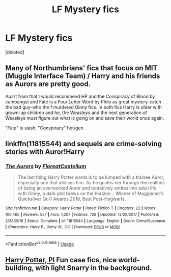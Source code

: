 #+TITLE: LF Mystery fics

* LF Mystery fics
:PROPERTIES:
:Score: 5
:DateUnix: 1587101783.0
:DateShort: 2020-Apr-17
:FlairText: Request
:END:
[deleted]


** Many of Northumbrians' fics that focus on MIT (Muggle Interface Team) / Harry and his friends as Aurors are pretty good.

Apart from that I would recommend HP and the Conspiracy of Blood by cambangst and Fate is a Four Letter Word by Philo as great mystery-catch the bad guy-who the f murdered Ginny fics. In both fics Harry is older with grown-up children and he, the Weasleys and the next generation of Weasleys must figure out what is going on and save their world once again.

"Fate" is slash, "Conspiracy" het/gen .
:PROPERTIES:
:Author: maryfamilyresearch
:Score: 1
:DateUnix: 1587105087.0
:DateShort: 2020-Apr-17
:END:


** linkffn(11815544) and sequels are crime-solving stories with Auror!Harry
:PROPERTIES:
:Author: solidariteten
:Score: 1
:DateUnix: 1587126645.0
:DateShort: 2020-Apr-17
:END:

*** [[https://www.fanfiction.net/s/11815544/1/][*/The Aurors/*]] by [[https://www.fanfiction.net/u/6993240/FloreatCastellum][/FloreatCastellum/]]

#+begin_quote
  The last thing Harry Potter wants is to be lumped with a trainee Auror, especially one that idolises him. As he guides her through the realities of being an overworked Auror and tentatively settles into adult life with Ginny, a dark plot brews on the horizon... Winner of Mugglenet's Quicksilver Quill Awards 2016, Best Post-Hogwarts.
#+end_quote

^{/Site/:} ^{fanfiction.net} ^{*|*} ^{/Category/:} ^{Harry} ^{Potter} ^{*|*} ^{/Rated/:} ^{Fiction} ^{T} ^{*|*} ^{/Chapters/:} ^{22} ^{*|*} ^{/Words/:} ^{100,465} ^{*|*} ^{/Reviews/:} ^{557} ^{*|*} ^{/Favs/:} ^{1,207} ^{*|*} ^{/Follows/:} ^{728} ^{*|*} ^{/Updated/:} ^{12/29/2017} ^{*|*} ^{/Published/:} ^{2/28/2016} ^{*|*} ^{/Status/:} ^{Complete} ^{*|*} ^{/id/:} ^{11815544} ^{*|*} ^{/Language/:} ^{English} ^{*|*} ^{/Genre/:} ^{Crime/Suspense} ^{*|*} ^{/Characters/:} ^{Harry} ^{P.,} ^{Ginny} ^{W.,} ^{OC} ^{*|*} ^{/Download/:} ^{[[http://www.ff2ebook.com/old/ffn-bot/index.php?id=11815544&source=ff&filetype=epub][EPUB]]} ^{or} ^{[[http://www.ff2ebook.com/old/ffn-bot/index.php?id=11815544&source=ff&filetype=mobi][MOBI]]}

--------------

*FanfictionBot*^{2.0.0-beta} | [[https://github.com/tusing/reddit-ffn-bot/wiki/Usage][Usage]]
:PROPERTIES:
:Author: FanfictionBot
:Score: 1
:DateUnix: 1587126657.0
:DateShort: 2020-Apr-17
:END:


** [[https://archiveofourown.org/series/1415023][Harry Potter, PI]] Fun case fics, nice world-building, with light Snarry in the background.
:PROPERTIES:
:Score: 1
:DateUnix: 1587107809.0
:DateShort: 2020-Apr-17
:END:
